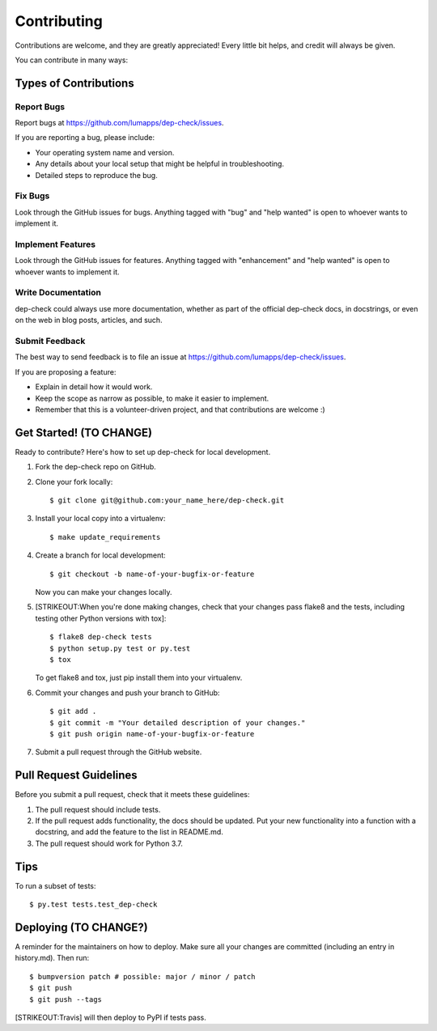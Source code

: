 Contributing
============

Contributions are welcome, and they are greatly appreciated! Every
little bit helps, and credit will always be given.

You can contribute in many ways:

Types of Contributions
----------------------

Report Bugs
~~~~~~~~~~~

Report bugs at https://github.com/lumapps/dep-check/issues.

If you are reporting a bug, please include:

-  Your operating system name and version.
-  Any details about your local setup that might be helpful in
   troubleshooting.
-  Detailed steps to reproduce the bug.

Fix Bugs
~~~~~~~~

Look through the GitHub issues for bugs. Anything tagged with "bug" and
"help wanted" is open to whoever wants to implement it.

Implement Features
~~~~~~~~~~~~~~~~~~

Look through the GitHub issues for features. Anything tagged with
"enhancement" and "help wanted" is open to whoever wants to implement
it.

Write Documentation
~~~~~~~~~~~~~~~~~~~

dep-check could always use more documentation, whether as part of the
official dep-check docs, in docstrings, or even on the web in blog
posts, articles, and such.

Submit Feedback
~~~~~~~~~~~~~~~

The best way to send feedback is to file an issue at
https://github.com/lumapps/dep-check/issues.

If you are proposing a feature:

-  Explain in detail how it would work.
-  Keep the scope as narrow as possible, to make it easier to implement.
-  Remember that this is a volunteer-driven project, and that
   contributions are welcome :)

Get Started! (TO CHANGE)
------------------------

Ready to contribute? Here's how to set up dep-check for local
development.

1. Fork the dep-check repo on GitHub.
2. Clone your fork locally:

   ::

       $ git clone git@github.com:your_name_here/dep-check.git

3. Install your local copy into a virtualenv:

   ::

       $ make update_requirements

4. Create a branch for local development:

   ::

       $ git checkout -b name-of-your-bugfix-or-feature

   Now you can make your changes locally.

5. [STRIKEOUT:When you're done making changes, check that your changes
   pass flake8 and the tests, including testing other Python versions
   with tox]:

   ::

       $ flake8 dep-check tests
       $ python setup.py test or py.test
       $ tox

   To get flake8 and tox, just pip install them into your virtualenv.

6. Commit your changes and push your branch to GitHub:

   ::

       $ git add .
       $ git commit -m "Your detailed description of your changes."
       $ git push origin name-of-your-bugfix-or-feature

7. Submit a pull request through the GitHub website.

Pull Request Guidelines
-----------------------

Before you submit a pull request, check that it meets these guidelines:

1. The pull request should include tests.
2. If the pull request adds functionality, the docs should be updated.
   Put your new functionality into a function with a docstring, and add
   the feature to the list in README.md.
3. The pull request should work for Python 3.7.

Tips
----

To run a subset of tests:

::

    $ py.test tests.test_dep-check

Deploying (TO CHANGE?)
----------------------

A reminder for the maintainers on how to deploy. Make sure all your
changes are committed (including an entry in history.md). Then run:

::

    $ bumpversion patch # possible: major / minor / patch
    $ git push
    $ git push --tags

[STRIKEOUT:Travis] will then deploy to PyPI if tests pass.
